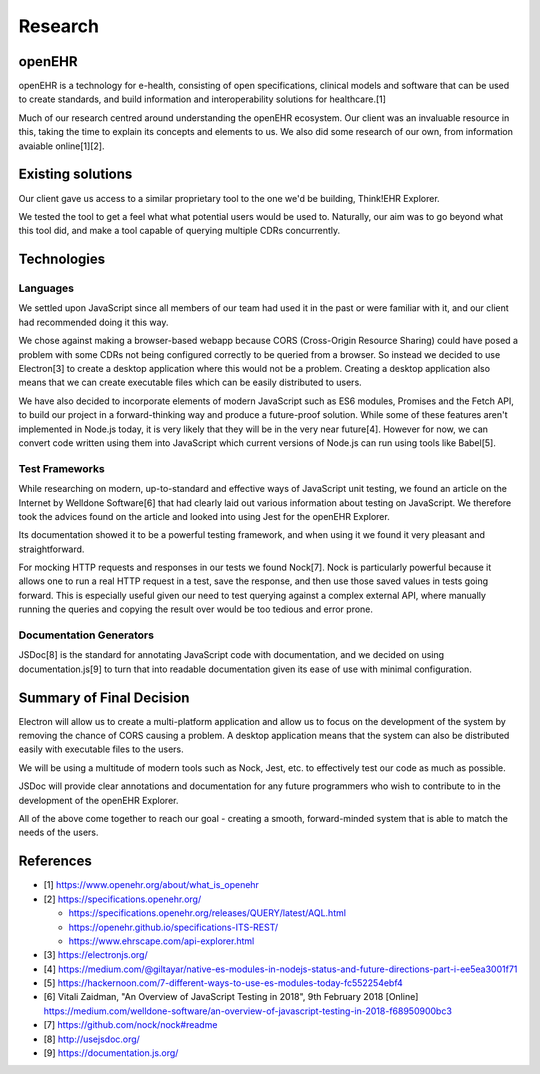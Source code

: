 Research
========

openEHR
-------

openEHR is a technology for e-health, consisting of open specifications, clinical models and software that can be used to 
create standards, and build information and interoperability solutions for healthcare.[1]

Much of our research centred around understanding the openEHR ecosystem. Our client was an invaluable resource in this, 
taking the time to explain its concepts and elements to us. We also did some research of our own, from information 
avaiable online[1][2].

Existing solutions
------------------

Our client gave us access to a similar proprietary tool to the one we'd be building, Think!EHR Explorer.

.. image:: images/thinkehr_explorer.png

We tested the tool to get a feel what what potential users would be used to. Naturally, our aim was to go beyond what this tool 
did, and make a tool capable of querying multiple CDRs concurrently.

Technologies
------------

Languages
~~~~~~~~~

We settled upon JavaScript since all members of our team had used it in the past or were familiar with it, and our client 
had recommended doing it this way.

We chose against making a browser-based webapp because CORS (Cross-Origin Resource Sharing) could have posed a problem with some 
CDRs not being configured correctly to be queried from a browser. 
So instead we decided to use Electron[3] to create a desktop application where this would not be a problem. 
Creating a desktop application also means that we can create executable files which can be easily distributed to users. 

We have also decided to incorporate elements of modern JavaScript such as ES6 modules, 
Promises and the Fetch API, to build our project in a forward-thinking way and produce a future-proof solution.
While some of these features aren't implemented in Node.js today, it is very likely that they will be in the very near future[4].
However for now, we can convert code written using them into JavaScript which current versions of Node.js can run using tools 
like Babel[5].

Test Frameworks
~~~~~~~~~~~~~~~

While researching on modern, up-to-standard and effective ways of JavaScript unit testing, we found an article on the Internet
by Welldone Software[6] that had clearly laid out various information about testing on JavaScript. We therefore took the advices
found on the article and looked into using Jest for the openEHR Explorer.

Its documentation showed it to be a powerful testing framework, and when using it we found it very pleasant and straightforward.

For mocking HTTP requests and responses in our tests we found Nock[7]. 
Nock is particularly powerful because it allows one to run a real HTTP request in a test, save the response, and then 
use those saved values in tests going forward. This is especially useful given our need to test querying against a complex 
external API, where manually running the queries and copying the result over would be too tedious and error prone.

Documentation Generators
~~~~~~~~~~~~~~~~~~~~~~~~

JSDoc[8] is the standard for annotating JavaScript code with documentation, and we decided on using documentation.js[9] to
turn that into readable documentation given its ease of use with minimal configuration.

Summary of Final Decision
-------------------------

Electron will allow us to create a multi-platform application and allow us to focus on the development of the system by
removing the chance of CORS causing a problem. A desktop application means that the system can also be distributed easily with
executable files to the users.

We will be using a multitude of modern tools such as Nock, Jest, etc. to effectively test our code as much as possible.

JSDoc will provide clear annotations and documentation for any future programmers who wish to contribute to in the development of
the openEHR Explorer.

All of the above come together to reach our goal - creating a smooth, forward-minded system that is able to match the needs
of the users.

References
----------
- [1] https://www.openehr.org/about/what_is_openehr
- [2] https://specifications.openehr.org/

  - https://specifications.openehr.org/releases/QUERY/latest/AQL.html
  - https://openehr.github.io/specifications-ITS-REST/
  - https://www.ehrscape.com/api-explorer.html

- [3] https://electronjs.org/
- [4] https://medium.com/@giltayar/native-es-modules-in-nodejs-status-and-future-directions-part-i-ee5ea3001f71
- [5] https://hackernoon.com/7-different-ways-to-use-es-modules-today-fc552254ebf4
- [6] Vitali Zaidman, "An Overview of JavaScript Testing in 2018", 9th February 2018 [Online] https://medium.com/welldone-software/an-overview-of-javascript-testing-in-2018-f68950900bc3
- [7] https://github.com/nock/nock#readme
- [8] http://usejsdoc.org/
- [9] https://documentation.js.org/